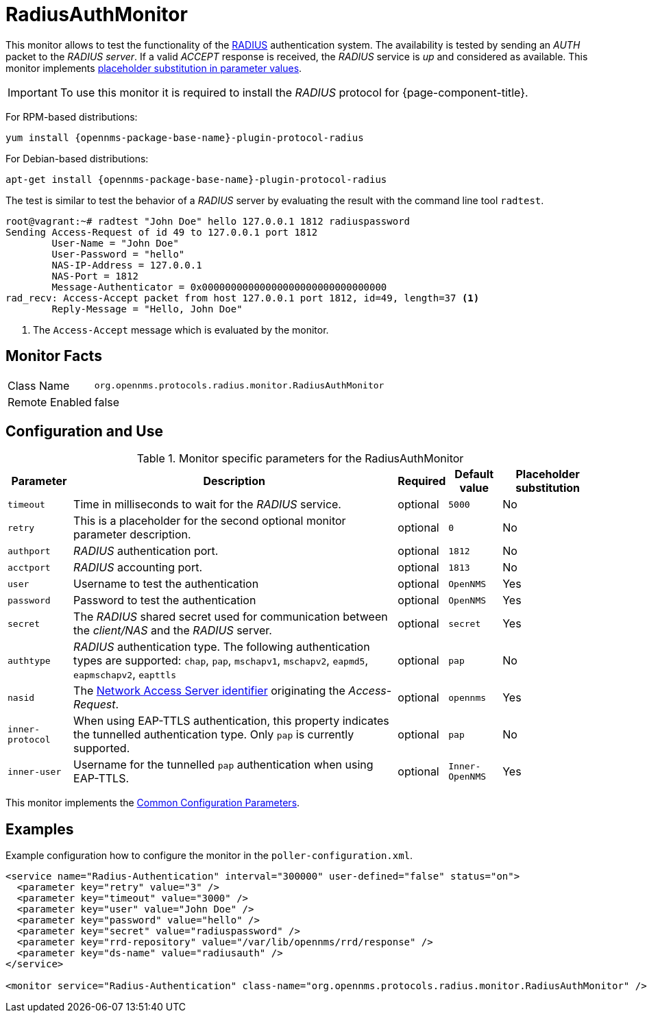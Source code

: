 
= RadiusAuthMonitor

This monitor allows to test the functionality of the link:http://freeradius.org/rfc/rfc2865.html[RADIUS] authentication system.
The availability is tested by sending an _AUTH_ packet to the _RADIUS server_.
If a valid _ACCEPT_ response is received, the _RADIUS_ service is _up_ and considered as available.
This monitor implements <<service-assurance/monitors/introduction.adoc#ga-service-assurance-monitors-placeholder-substitution-parameters, placeholder substitution in parameter values>>.

IMPORTANT: To use this monitor it is required to install the _RADIUS_ protocol for {page-component-title}.

For RPM-based distributions:
====
`yum install {opennms-package-base-name}-plugin-protocol-radius`
====

For Debian-based distributions:
====
`apt-get install {opennms-package-base-name}-plugin-protocol-radius`
====

The test is similar to test the behavior of a _RADIUS_ server by evaluating the result with the command line tool `radtest`.

[source, bash]
----
root@vagrant:~# radtest "John Doe" hello 127.0.0.1 1812 radiuspassword
Sending Access-Request of id 49 to 127.0.0.1 port 1812
	User-Name = "John Doe"
	User-Password = "hello"
	NAS-IP-Address = 127.0.0.1
	NAS-Port = 1812
	Message-Authenticator = 0x00000000000000000000000000000000
rad_recv: Access-Accept packet from host 127.0.0.1 port 1812, id=49, length=37 <1>
	Reply-Message = "Hello, John Doe"
----
<1> The `Access-Accept` message which is evaluated by the monitor.

== Monitor Facts

[options="autowidth"]
|===
| Class Name     | `org.opennms.protocols.radius.monitor.RadiusAuthMonitor`
| Remote Enabled | false
|===

== Configuration and Use

.Monitor specific parameters for the RadiusAuthMonitor
[options="header, autowidth"]
|===
| Parameter        | Description                                                                                       | Required | Default value | Placeholder substitution
| `timeout`        | Time in milliseconds to wait for the _RADIUS_ service.                                            | optional | `5000` | No
| `retry`          | This is a placeholder for the second optional monitor parameter description.                      | optional | `0` | No
| `authport`       | _RADIUS_ authentication port.                                                                     | optional | `1812` | No
| `acctport`       | _RADIUS_ accounting port.                                                                         | optional | `1813` | No
| `user`           | Username to test the authentication                                                               | optional | `OpenNMS` | Yes
| `password`       | Password to test the authentication                                                               | optional | `OpenNMS` | Yes
| `secret`         | The _RADIUS_ shared secret used for communication between the _client/NAS_
                     and the _RADIUS_ server.                                                                          | optional | `secret` | Yes
| `authtype`       | _RADIUS_ authentication type. The following authentication types are supported:
                     `chap`, `pap`, `mschapv1`, `mschapv2`, `eapmd5`, `eapmschapv2`, `eapttls`                         | optional | `pap` | No
| `nasid`          | The link:http://freeradius.org/rfc/rfc2865.html#NAS-Identifier[Network Access Server identifier]
                     originating the _Access-Request_.                                                                 | optional | `opennms` | Yes
| `inner-protocol` | When using EAP-TTLS authentication, this property indicates the tunnelled authentication type.
                     Only `pap` is currently supported.                                                                | optional | `pap` | No
| `inner-user`     | Username for the tunnelled `pap` authentication when using EAP-TTLS.                              | optional | `Inner-OpenNMS` | Yes
|===

This monitor implements the <<service-assurance/monitors/introduction.adoc#ga-service-assurance-monitors-common-parameters, Common Configuration Parameters>>.

== Examples
Example configuration how to configure the monitor in the `poller-configuration.xml`.

[source, xml]
----
<service name="Radius-Authentication" interval="300000" user-defined="false" status="on">
  <parameter key="retry" value="3" />
  <parameter key="timeout" value="3000" />
  <parameter key="user" value="John Doe" />
  <parameter key="password" value="hello" />
  <parameter key="secret" value="radiuspassword" />
  <parameter key="rrd-repository" value="/var/lib/opennms/rrd/response" />
  <parameter key="ds-name" value="radiusauth" />
</service>

<monitor service="Radius-Authentication" class-name="org.opennms.protocols.radius.monitor.RadiusAuthMonitor" />
----

